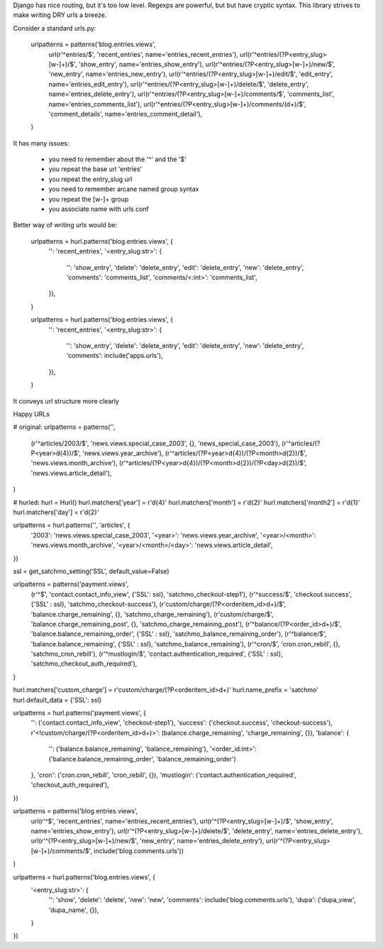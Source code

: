Django has nice routing, but it's too low level. Regexps are powerful, 
but but have cryptic syntax. This library strives to make writing DRY 
urls a breeze.

Consider a standard urls.py:

    urlpatterns = patterns('blog.entries.views',
        url(r'^entries/$', 'recent_entries', name='entries_recent_entries'),
        url(r'^entries/(?P<entry_slug>[\w-]+)/$', 'show_entry', name='entries_show_entry'),
        url(r'^entries/(?P<entry_slug>[\w-]+)/new/$', 'new_entry', name='entries_new_entry'),
        url(r'^entries/(?P<entry_slug>[\w-]+)/edit/$', 'edit_entry', name='entries_edit_entry'),
        url(r'^entries/(?P<entry_slug>[\w-]+)/delete/$', 'delete_entry', name='entries_delete_entry'),
        url(r'^entries/(?P<entry_slug>[\w-]+)/comments/$', 'comments_list', name='entries_comments_list'),
        url(r'^entries/(?P<entry_slug>[\w-]+)/comments/(\d+)/$', 'comment_details', name='entries_comment_detail'),
    )

It has many issues:

  - you need to remember about the '^' and the '$'
  - you repeat the base url 'entries'
  - you repeat the entry_slug url
  - you need to remember arcane named group syntax
  - you repeat the [\w-]+ group
  - you associate name with urls conf

Better way of writing urls would be:

    urlpatterns = hurl.patterns('blog.entries.views', {
        '': 'recent_entries',
        '<entry_slug:str>': {
            '': 'show_entry',
            'delete': 'delete_entry',
            'edit': 'delete_entry',
            'new': 'delete_entry',
            'comments': 'comments_list',
            'comments/<:int>': 'comments_list',
        }),
    )

    urlpatterns = hurl.patterns('blog.entries.views', {
        '': 'recent_entries',
        '<entry_slug:str>': {
            '': 'show_entry',
            'delete': 'delete_entry',
            'edit': 'delete_entry',
            'new': 'delete_entry',
            'comments': include('apps.urls'),
        }),
    )

It conveys url structure more clearly

Happy URLs

# original:
urlpatterns = patterns('',
    (r'^articles/2003/$', 'news.views.special_case_2003', {}, 'news_special_case_2003'),
    (r'^articles/(?P<year>\d{4})/$', 'news.views.year_archive'),
    (r'^articles/(?P<year>\d{4})/(?P<month>\d{2})/$', 'news.views.month_archive'),
    (r'^articles/(?P<year>\d{4})/(?P<month>\d{2})/(?P<day>\d{2})/$', 'news.views.article_detail'),
)

# hurled:
hurl = Hurl()
hurl.matchers['year'] = r'\d{4}'
hurl.matchers['month'] = r'\d{2}'
hurl.matchers['month2'] = r'\d{1}'
hurl.matchers['day'] = r'\d{2}'

urlpatterns = hurl.patterns('', 'articles', {
    '2003': 'news.views.special_case_2003',
    '<year>': 'news.views.year_archive',
    '<year>/<month>': 'news.views.month_archive',
    '<year>/<month>/<day>': 'news.views.article_detail',
})





ssl = get_satchmo_setting('SSL', default_value=False)

urlpatterns = patterns('payment.views',
     (r'^$', 'contact.contact_info_view', {'SSL': ssl}, 'satchmo_checkout-step1'),
     (r'^success/$', 'checkout.success', {'SSL' : ssl}, 'satchmo_checkout-success'),
     (r'custom/charge/(?P<orderitem_id>\d+)/$', 'balance.charge_remaining', {}, 'satchmo_charge_remaining'),
     (r'custom/charge/$', 'balance.charge_remaining_post', {}, 'satchmo_charge_remaining_post'),
     (r'^balance/(?P<order_id>\d+)/$', 'balance.balance_remaining_order', {'SSL' : ssl}, 'satchmo_balance_remaining_order'),
     (r'^balance/$', 'balance.balance_remaining', {'SSL' : ssl}, 'satchmo_balance_remaining'),
     (r'^cron/$', 'cron.cron_rebill', {}, 'satchmo_cron_rebill'),
     (r'^mustlogin/$', 'contact.authentication_required', {'SSL' : ssl}, 'satchmo_checkout_auth_required'),
)

hurl.matchers['custom_charge'] = r'custom/charge/(?P<orderitem_id>\d+)'
hurl.name_prefix = 'satchmo'
hurl.default_data = {'SSL': ssl}

urlpatterns = hurl.patterns('payment.views', {
    '': ('contact.contact_info_view', 'checkout-step1'),
    'success': ('checkout.success', 'checkout-success'),
    r'<!custom/charge/(?P<orderitem_id>\d+)>': (balance.charge_remaining', 'charge_remaining', {}),
    'balance': {
        '': ('balance.balance_remaining', 'balance_remaining'),
        '<order_id:int>': ('balance.balance_remaining_order', 'balance_remaining_order')
    },
    'cron': ('cron.cron_rebill', 'cron_rebill', {}),
    'mustlogin': ('contact.authentication_required', 'checkout_auth_required'),
})

urlpatterns = patterns('blog.entries.views',
    url(r'^$', 'recent_entries', name='entries_recent_entries'),
    url(r'^(?P<entry_slug>[\w-]+)/$', 'show_entry', name='entries_show_entry'),
    url(r'^(?P<entry_slug>[\w-]+)/delete/$', 'delete_entry', name='entries_delete_entry'),
    url(r'^(?P<entry_slug>[\w-]+)/new/$', 'new_entry', name='entries_delete_entry'),
    url(r'^(?P<entry_slug>[\w-]+)/comments/$', include('blog.comments.urls'))
)

urlpatterns = hurl.patterns('blog.entries.views', {
    '<entry_slug:str>': {
        '': 'show',
        'delete': 'delete',
        'new': 'new',
        'comments': include('blog.comments.urls'),
        'dupa': ('dupa_view', 'dupa_name', {}),
    }
})




